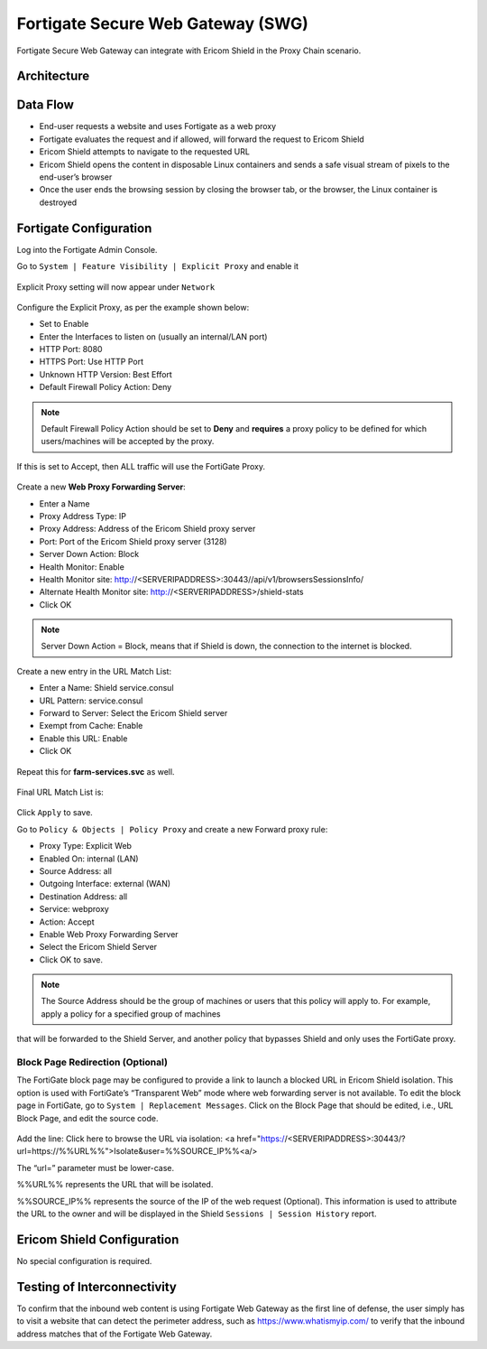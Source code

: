 **********************************
Fortigate Secure Web Gateway (SWG)
**********************************

Fortigate Secure Web Gateway can integrate with Ericom Shield in the Proxy Chain scenario.


Architecture
============

.. figure:: images/FortigateChain.png	
	:scale: 75%
	:align: center

Data Flow
=========

*   End-user requests a website and uses Fortigate as a web proxy

*   Fortigate evaluates the request and if allowed, will forward the request to Ericom Shield

*   Ericom Shield attempts to navigate to the requested URL

*	Ericom Shield opens the content in disposable Linux containers and sends a safe visual stream of pixels to the end-user’s browser

*	Once the user ends the browsing session by closing the browser tab, or the browser, the Linux container is destroyed

Fortigate Configuration
=======================

Log into the Fortigate Admin Console.

Go to ``System | Feature Visibility | Explicit Proxy`` and enable it

.. figure:: images/Fortigate1.png	
	:scale: 55%
	:align: center

Explicit Proxy setting will now appear under ``Network``

.. figure:: images/Fortigate2.png	
	:scale: 75%
	:align: center

Configure the Explicit Proxy, as per the example shown below:

*	Set to Enable
*	Enter the Interfaces to listen on (usually an internal/LAN port)
*	HTTP Port: 8080
*	HTTPS Port: Use HTTP Port
*	Unknown HTTP Version: Best Effort
*	Default Firewall Policy Action: Deny

.. note:: Default Firewall Policy Action should be set to **Deny** and **requires** a proxy policy to be defined for which users/machines will be accepted by the proxy. 
If this is set to Accept, then ALL traffic will use the FortiGate Proxy.

.. figure:: images/Fortigate3.png	
	:scale: 75%
	:align: center

Create a new **Web Proxy Forwarding Server**:

*	Enter a Name
*	Proxy Address Type: IP
*	Proxy Address: Address of the Ericom Shield proxy server
*	Port: Port of the Ericom Shield proxy server (3128)
*	Server Down Action: Block
*	Health Monitor: Enable
*	Health Monitor site: http://<SERVERIPADDRESS>:30443//api/v1/browsersSessionsInfo/
*	Alternate Health Monitor site: http://<SERVERIPADDRESS>/shield-stats
*	Click OK

.. note:: Server Down Action = Block, means that if Shield is down, the connection to the internet is blocked.

.. figure:: images/Fortigate4.png	
	:scale: 75%
	:align: center

Create a new entry in the URL Match List:

*	Enter a Name: Shield service.consul
*	URL Pattern: service.consul
*	Forward to Server: Select the Ericom Shield server
*	Exempt from Cache: Enable
*	Enable this URL: Enable
*	Click OK

.. figure:: images/Fortigate5.png	
	:scale: 75%
	:align: center

Repeat this for **farm-services.svc** as well.

.. figure:: images/Fortigate6.png	
	:scale: 75%
	:align: center

Final URL Match List is:

.. figure:: images/Fortigate7.png	
	:scale: 75%
	:align: center

Click ``Apply`` to save.

Go to ``Policy & Objects | Policy Proxy`` and create a new Forward proxy rule:

*	Proxy Type: Explicit Web
*	Enabled On: internal (LAN)
*	Source Address: all
*	Outgoing Interface: external (WAN)
*	Destination Address: all
*	Service: webproxy
*	Action: Accept
*	Enable Web Proxy Forwarding Server
*	Select the Ericom Shield Server
*	Click OK to save.

.. note:: The Source Address should be the group of machines or users that this policy will apply to. For example, apply a policy for a specified group of machines 
that will be forwarded to the Shield Server, and another policy that bypasses Shield and only uses the FortiGate proxy. 

.. figure:: images/Fortigate8.png	
	:scale: 75%
	:align: center

Block Page Redirection (Optional)
---------------------------------

The FortiGate block page may be configured to provide a link to launch a blocked URL in Ericom Shield isolation. This option is used with FortiGate’s “Transparent Web” mode where 
web forwarding server is not available. To edit the block page in FortiGate, go to ``System | Replacement Messages``. Click on the Block Page that should be edited, 
i.e., URL Block Page, and edit the source code.

.. figure:: images/Fortigate9.png	
	:scale: 55%
	:align: center

Add the line: 
Click here to browse the URL via isolation: <a href="https://<SERVERIPADDRESS>:30443/?url=https://%%URL%%">Isolate&user=%%SOURCE_IP%%<a/>

The “url=” parameter must be lower-case.

%%URL%% represents the URL that will be isolated.

%%SOURCE_IP%% represents the source of the IP of the web request (Optional). This information is used to attribute the URL to the owner and will be displayed in the Shield ``Sessions | Session History`` report.


Ericom Shield Configuration
===========================

No special configuration is required.

Testing of Interconnectivity
============================

To confirm that the inbound web content is using Fortigate Web Gateway as the first line of defense, the user simply has to visit a website that can detect the perimeter address, 
such as https://www.whatismyip.com/ to verify that the inbound address matches that of the Fortigate Web Gateway.